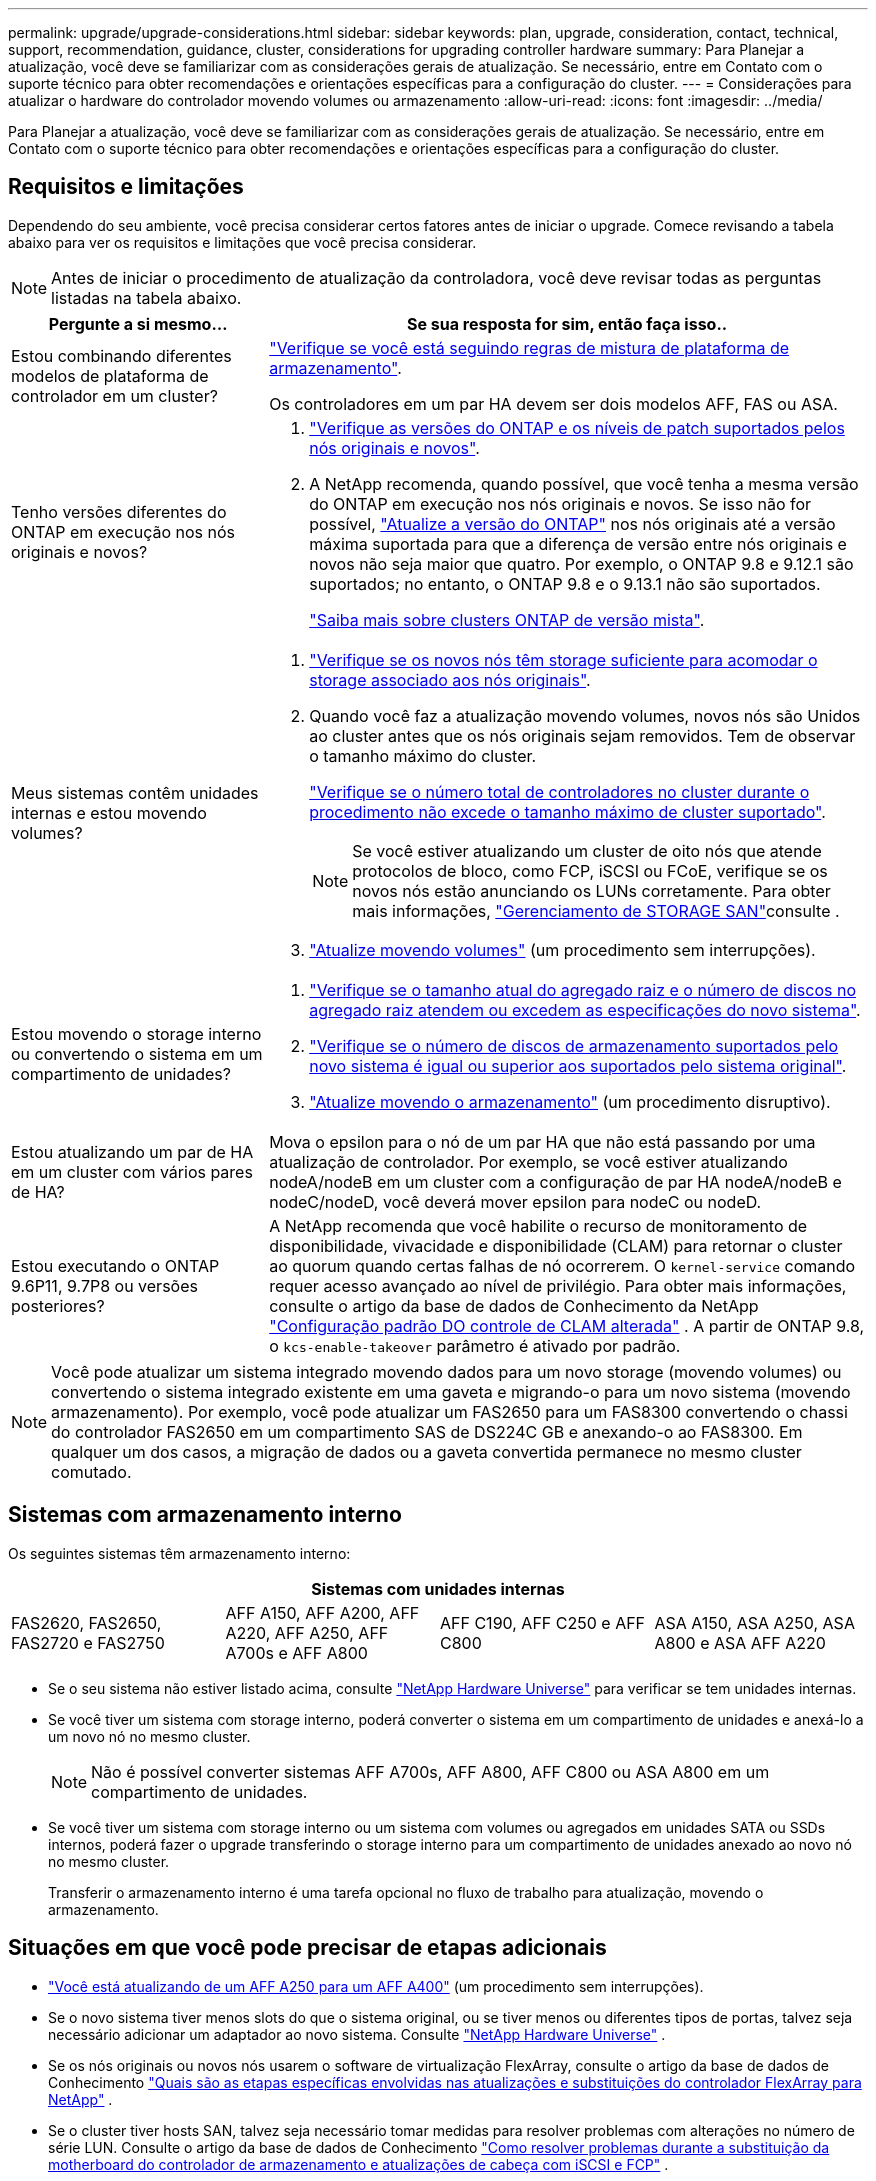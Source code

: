 ---
permalink: upgrade/upgrade-considerations.html 
sidebar: sidebar 
keywords: plan, upgrade, consideration, contact, technical, support, recommendation, guidance, cluster, considerations for upgrading controller hardware 
summary: Para Planejar a atualização, você deve se familiarizar com as considerações gerais de atualização. Se necessário, entre em Contato com o suporte técnico para obter recomendações e orientações específicas para a configuração do cluster. 
---
= Considerações para atualizar o hardware do controlador movendo volumes ou armazenamento
:allow-uri-read: 
:icons: font
:imagesdir: ../media/


[role="lead"]
Para Planejar a atualização, você deve se familiarizar com as considerações gerais de atualização. Se necessário, entre em Contato com o suporte técnico para obter recomendações e orientações específicas para a configuração do cluster.



== Requisitos e limitações

Dependendo do seu ambiente, você precisa considerar certos fatores antes de iniciar o upgrade. Comece revisando a tabela abaixo para ver os requisitos e limitações que você precisa considerar.


NOTE: Antes de iniciar o procedimento de atualização da controladora, você deve revisar todas as perguntas listadas na tabela abaixo.

[cols="30,70"]
|===
| Pergunte a si mesmo... | Se sua resposta for sim, então faça isso.. 


| Estou combinando diferentes modelos de plataforma de controlador em um cluster?  a| 
link:https://hwu.netapp.com["Verifique se você está seguindo regras de mistura de plataforma de armazenamento"^].

Os controladores em um par HA devem ser dois modelos AFF, FAS ou ASA.



| Tenho versões diferentes do ONTAP em execução nos nós originais e novos?  a| 
. https://hwu.netapp.com["Verifique as versões do ONTAP e os níveis de patch suportados pelos nós originais e novos"^].
. A NetApp recomenda, quando possível, que você tenha a mesma versão do ONTAP em execução nos nós originais e novos. Se isso não for possível, link:https://docs.netapp.com/us-en/ontap/upgrade/prepare.html["Atualize a versão do ONTAP"^] nos nós originais até a versão máxima suportada para que a diferença de versão entre nós originais e novos não seja maior que quatro. Por exemplo, o ONTAP 9.8 e 9.12.1 são suportados; no entanto, o ONTAP 9.8 e o 9.13.1 não são suportados.
+
https://docs.netapp.com/us-en/ontap/upgrade/concept_mixed_version_requirements.html["Saiba mais sobre clusters ONTAP de versão mista"^].





| Meus sistemas contêm unidades internas e estou movendo volumes?  a| 
. link:https://docs.netapp.com/us-en/ontap/disks-aggregates/index.html["Verifique se os novos nós têm storage suficiente para acomodar o storage associado aos nós originais"^].
. Quando você faz a atualização movendo volumes, novos nós são Unidos ao cluster antes que os nós originais sejam removidos. Tem de observar o tamanho máximo do cluster.
+
https://hwu.netapp.com["Verifique se o número total de controladores no cluster durante o procedimento não excede o tamanho máximo de cluster suportado"^].

+

NOTE: Se você estiver atualizando um cluster de oito nós que atende protocolos de bloco, como FCP, iSCSI ou FCoE, verifique se os novos nós estão anunciando os LUNs corretamente. Para obter mais informações, https://docs.netapp.com/us-en/ontap/san-management/index.html["Gerenciamento de STORAGE SAN"^]consulte .

. link:upgrade-by-moving-volumes-parent.html["Atualize movendo volumes"] (um procedimento sem interrupções).




| Estou movendo o storage interno ou convertendo o sistema em um compartimento de unidades?  a| 
. https://hwu.netapp.com/["Verifique se o tamanho atual do agregado raiz e o número de discos no agregado raiz atendem ou excedem as especificações do novo sistema"^].
. https://hwu.netapp.com/["Verifique se o número de discos de armazenamento suportados pelo novo sistema é igual ou superior aos suportados pelo sistema original"^].
. link:upgrade-by-moving-storage-parent.html["Atualize movendo o armazenamento"] (um procedimento disruptivo).




| Estou atualizando um par de HA em um cluster com vários pares de HA? | Mova o epsilon para o nó de um par HA que não está passando por uma atualização de controlador. Por exemplo, se você estiver atualizando nodeA/nodeB em um cluster com a configuração de par HA nodeA/nodeB e nodeC/nodeD, você deverá mover epsilon para nodeC ou nodeD. 


| Estou executando o ONTAP 9.6P11, 9.7P8 ou versões posteriores? | A NetApp recomenda que você habilite o recurso de monitoramento de disponibilidade, vivacidade e disponibilidade (CLAM) para retornar o cluster ao quorum quando certas falhas de nó ocorrerem. O `kernel-service` comando requer acesso avançado ao nível de privilégio. Para obter mais informações, consulte o artigo da base de dados de Conhecimento da NetApp https://kb.netapp.com/Support_Bulletins/Customer_Bulletins/SU436["Configuração padrão DO controle de CLAM alterada"^] . A partir de ONTAP 9.8, o `kcs-enable-takeover` parâmetro é ativado por padrão. 
|===

NOTE: Você pode atualizar um sistema integrado movendo dados para um novo storage (movendo volumes) ou convertendo o sistema integrado existente em uma gaveta e migrando-o para um novo sistema (movendo armazenamento). Por exemplo, você pode atualizar um FAS2650 para um FAS8300 convertendo o chassi do controlador FAS2650 em um compartimento SAS de DS224C GB e anexando-o ao FAS8300. Em qualquer um dos casos, a migração de dados ou a gaveta convertida permanece no mesmo cluster comutado.



== Sistemas com armazenamento interno

Os seguintes sistemas têm armazenamento interno:

[cols="4*"]
|===
4+| Sistemas com unidades internas 


 a| 
FAS2620, FAS2650, FAS2720 e FAS2750
 a| 
AFF A150, AFF A200, AFF A220, AFF A250, AFF A700s e AFF A800
| AFF C190, AFF C250 e AFF C800 | ASA A150, ASA A250, ASA A800 e ASA AFF A220 
|===
* Se o seu sistema não estiver listado acima, consulte https://hwu.netapp.com["NetApp Hardware Universe"^] para verificar se tem unidades internas.
* Se você tiver um sistema com storage interno, poderá converter o sistema em um compartimento de unidades e anexá-lo a um novo nó no mesmo cluster.
+

NOTE: Não é possível converter sistemas AFF A700s, AFF A800, AFF C800 ou ASA A800 em um compartimento de unidades.

* Se você tiver um sistema com storage interno ou um sistema com volumes ou agregados em unidades SATA ou SSDs internos, poderá fazer o upgrade transferindo o storage interno para um compartimento de unidades anexado ao novo nó no mesmo cluster.
+
Transferir o armazenamento interno é uma tarefa opcional no fluxo de trabalho para atualização, movendo o armazenamento.





== Situações em que você pode precisar de etapas adicionais

* link:upgrade_aff_a250_to_aff_a400_ndu_upgrade_workflow.html["Você está atualizando de um AFF A250 para um AFF A400"] (um procedimento sem interrupções).
* Se o novo sistema tiver menos slots do que o sistema original, ou se tiver menos ou diferentes tipos de portas, talvez seja necessário adicionar um adaptador ao novo sistema. Consulte https://hwu.netapp.com["NetApp Hardware Universe"^] .
* Se os nós originais ou novos nós usarem o software de virtualização FlexArray, consulte o artigo da base de dados de Conhecimento https://kb.netapp.com/Advice_and_Troubleshooting/Data_Storage_Systems/V_Series/What_are_the_specific_steps_involved_in_FlexArray_for_NetApp_controller_upgrades%2F%2Freplacements%3F["Quais são as etapas específicas envolvidas nas atualizações e substituições do controlador FlexArray para NetApp"^] .
* Se o cluster tiver hosts SAN, talvez seja necessário tomar medidas para resolver problemas com alterações no número de série LUN. Consulte o artigo da base de dados de Conhecimento https://kb.netapp.com/Advice_and_Troubleshooting/Data_Storage_Systems/FlexPod_with_Infrastructure_Automation/resolve_issues_during_storage_controller_motherboard_replacement_and_head_upgrades_with_iSCSI_and_FCP["Como resolver problemas durante a substituição da motherboard do controlador de armazenamento e atualizações de cabeça com iSCSI e FCP"^] .
* Se o seu sistema usa ACP fora da banda, talvez seja necessário migrar do ACP fora da banda para o ACP na banda. Consulte o artigo da base de dados de Conhecimento https://kb.netapp.com/Advice_and_Troubleshooting/Data_Storage_Systems/FAS_Systems/In-Band_ACP_Setup_and_Support["Configuração e suporte do ACP na banda"^]


.Informações relacionadas
* link:../choose_controller_upgrade_procedure.html["Escolha métodos para atualizar o hardware do controlador"]
* link:upgrade-by-moving-storage-parent.html["Atualize o hardware do controlador movendo o armazenamento"]
* link:upgrade-by-moving-volumes-parent.html["Atualize o hardware da controladora movendo volumes"]

